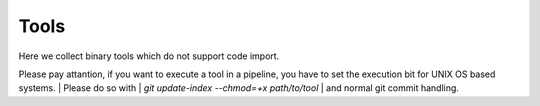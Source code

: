 
#####
Tools
#####

Here we collect binary tools which do not support code import.

Please pay attantion, if you want to execute a tool in a pipeline, you have to set the execution bit for UNIX OS based systems.
| Please do so with
| `git update-index --chmod=+x path/to/tool`
| and normal git commit handling.
